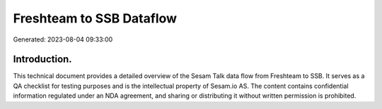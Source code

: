 =========================
Freshteam to SSB Dataflow
=========================

Generated: 2023-08-04 09:33:00

Introduction.
------------

This technical document provides a detailed overview of the Sesam Talk data flow from Freshteam to SSB. It serves as a QA checklist for testing purposes and is the intellectual property of Sesam.io AS. The content contains confidential information regulated under an NDA agreement, and sharing or distributing it without written permission is prohibited.

